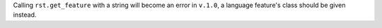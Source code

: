 Calling ``rst.get_feature`` with a string will become an error in ``v.1.0``, a language feature's class should be given instead.
